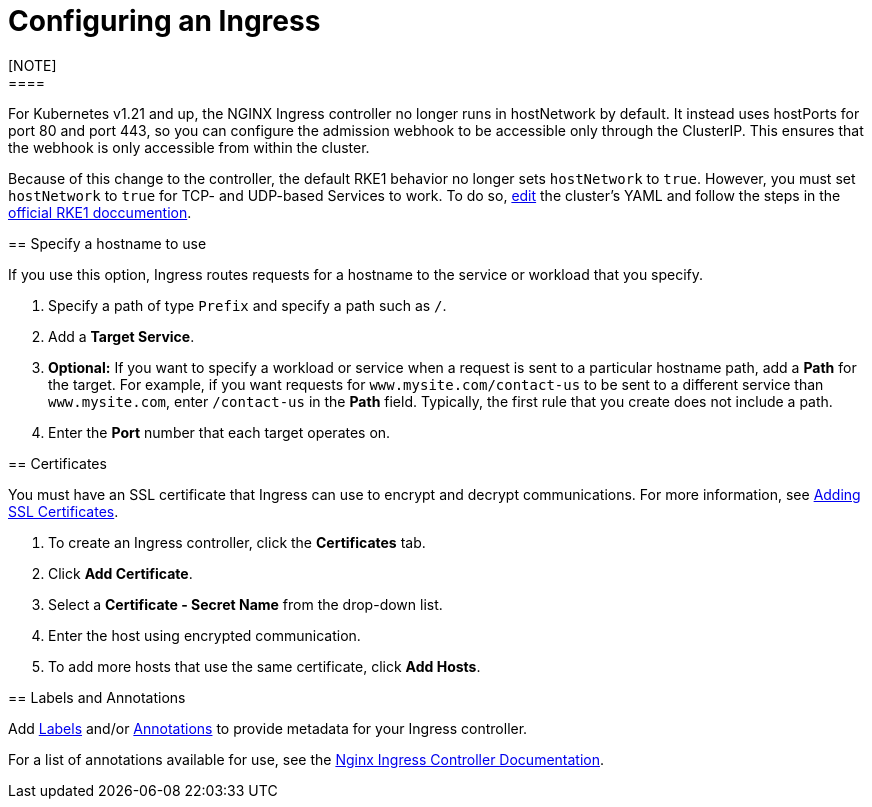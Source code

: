 = Configuring an Ingress
:description: Configuring an Ingress
[NOTE]
====

For Kubernetes v1.21 and up, the NGINX Ingress controller no longer runs in hostNetwork by default. It instead uses hostPorts for port 80 and port 443, so you can configure the admission webhook to be accessible only through the ClusterIP. This ensures that the webhook is only accessible from within the cluster.

Because of this change to the controller, the default RKE1 behavior no longer sets `hostNetwork` to `true`. However, you must set `hostNetwork` to `true` for TCP- and UDP-based Services to work. To do so, link:../../../../reference-guides/cluster-configuration/rancher-server-configuration/rke1-cluster-configuration.adoc#editing-clusters-with-yaml[edit] the cluster's YAML and follow the steps in the https://rke.docs.rancher.com/config-options/add-ons/ingress-controllers#configuring-network-options[official RKE1 doccumention].
====


== Specify a hostname to use

If you use this option, Ingress routes requests for a hostname to the service or workload that you specify.

. Specify a path of type `Prefix` and specify a path such as `/`.
. Add a *Target Service*.
. *Optional:* If you want to specify a workload or service when a request is sent to a particular hostname path, add a *Path* for the target. For example, if you want requests for `www.mysite.com/contact-us` to be sent to a different service than `www.mysite.com`, enter `/contact-us` in the *Path* field. Typically, the first rule that you create does not include a path.
. Enter the *Port* number that each target operates on.

== Certificates
[NOTE]
====

You must have an SSL certificate that Ingress can use to encrypt and decrypt communications. For more information, see xref:../encrypt-http-communication.adoc[Adding SSL Certificates].
====


. To create an Ingress controller, click the *Certificates* tab.
. Click *Add Certificate*.
. Select a *Certificate - Secret Name* from the drop-down list.
. Enter the host using encrypted communication.
. To add more hosts that use the same certificate, click *Add Hosts*.

== Labels and Annotations

Add https://kubernetes.io/docs/concepts/overview/working-with-objects/labels/[Labels] and/or https://kubernetes.io/docs/concepts/overview/working-with-objects/annotations/[Annotations] to provide metadata for your Ingress controller.

For a list of annotations available for use, see the https://kubernetes.github.io/ingress-nginx/user-guide/nginx-configuration/annotations/[Nginx Ingress Controller Documentation].
